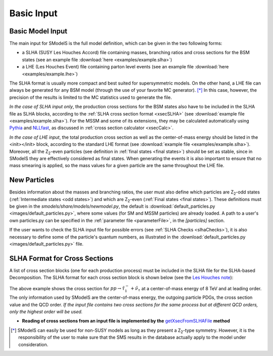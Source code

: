 .. index:: Basic Input

.. _basicInput:

Basic Input
===========

Basic Model Input
-----------------
The main input for SModelS is the full model definition, which can be
given in the two following forms:

* a SLHA (SUSY Les Houches Accord) file containing masses, branching ratios and cross sections for the BSM states
  (see an example file :download:`here <examples/example.slha>`)
* a LHE (Les Houches Event) file containing parton level events
  (see an example file :download:`here <examples/example.lhe>`)

The SLHA format is usually more compact and best suited for supersymmetric models. On the other hand, a LHE file can always
be generated for any BSM model (through the use of your favorite MC generator). [*]_ In this case, however,
the precision of the results is limited to the MC statistics used to generate the file.

*In the case of SLHA input only*, the production cross sections for the BSM states also have to be included
in the SLHA file as SLHA blocks, according to the :ref:`SLHA cross section format <xsecSLHA>` 
(see :download:`example file <examples/example.slha>`).
For the MSSM and some of its extensions, they may
be calculated automatically using `Pythia <http://home.thep.lu.se/~torbjorn/Pythia.html>`_ 
and `NLLfast <http://pauli.uni-muenster.de/~akule_01/nllwiki/index.php/NLL-fast>`_, 
as discussed in :ref:`cross section calculator <xsecCalc>`.

*In the case of LHE input*, the total production cross section as well as 
the center-of-mass energy should be listed in the <init></init> block, according to the standard LHE format
(see :download:`example file <examples/example.slha>`).
Moreover, all the Z\ :sub:`2`-even particles (see definition in :ref:`final states <final states>`) should be set as stable, since
in SModelS they are effectively considered as final states.
When generating the events it is also important to ensure that no mass smearing is applied, so the mass
values for a given particle are the same throughout the LHE file.

.. _newParticles:

New Particles
-------------

Besides information about the masses and branching ratios, the user must also define
which particles are Z\ :sub:`2`-odd states (:ref:`Intermediate states <odd states>`) 
and which are Z\ :sub:`2`-even (:ref:`Final states <final states>`).
These definitions must be given in the *smodels/share/models/newmodel.py*, the default is :download:`default_particles.py <images/default_particles.py>`,
where some values (for SM and MSSM particles) are already loaded.
A path to a user's own particles.py can be specified in the :ref:`parameter file <parameterFile>`, in the *[particles]* section.

If the user wants to check the SLHA input file for possible errors (see :ref:`SLHA Checks <slhaChecks>`), 
it is also necessary to define some of the particle's quantum numbers, as illustrated in
the :download:`default_particles.py <images/default_particles.py>` file.

.. _xsecSLHA:


SLHA Format for Cross Sections
------------------------------

A list of cross section blocks (one for each production process)
must be included in the SLHA file for the SLHA-based Decomposition. 
The SLHA format for each cross section block is shown below
(see the `Les Houches note <http://phystev.cnrs.fr/wiki/2013:groups:tools:slha>`_):

.. _xsecblock:

.. image:: images/xsecBlock.png
   :width: 100% 

The above example shows the cross section for :math:`pp \rightarrow \tilde{\tau}_1^- + \tilde{\nu}_{\tau}`
at a center-of-mass energy of 8 TeV and at leading order.
The only information used by SModelS are the center-of-mass energy, the outgoing particle PDGs, the cross section value
and the QCD order. *If the input file contains two cross sections for the same process  but at different QCD orders, only 
the highest order will be used.*

* **Reading of cross sections from an input file is
  implemented by the** `getXsecFromSLHAFile <theory.html#theory.crossSection.getXsecFromSLHAFile>`_ **method** 

  
.. [*] SModelS can easily be used for non-SUSY models as long as they present a  Z\ :sub:`2`-type symmetry.
   However, it is the responsibility of the user to make sure that the SMS results
   in the database actually apply to the model under consideration.
